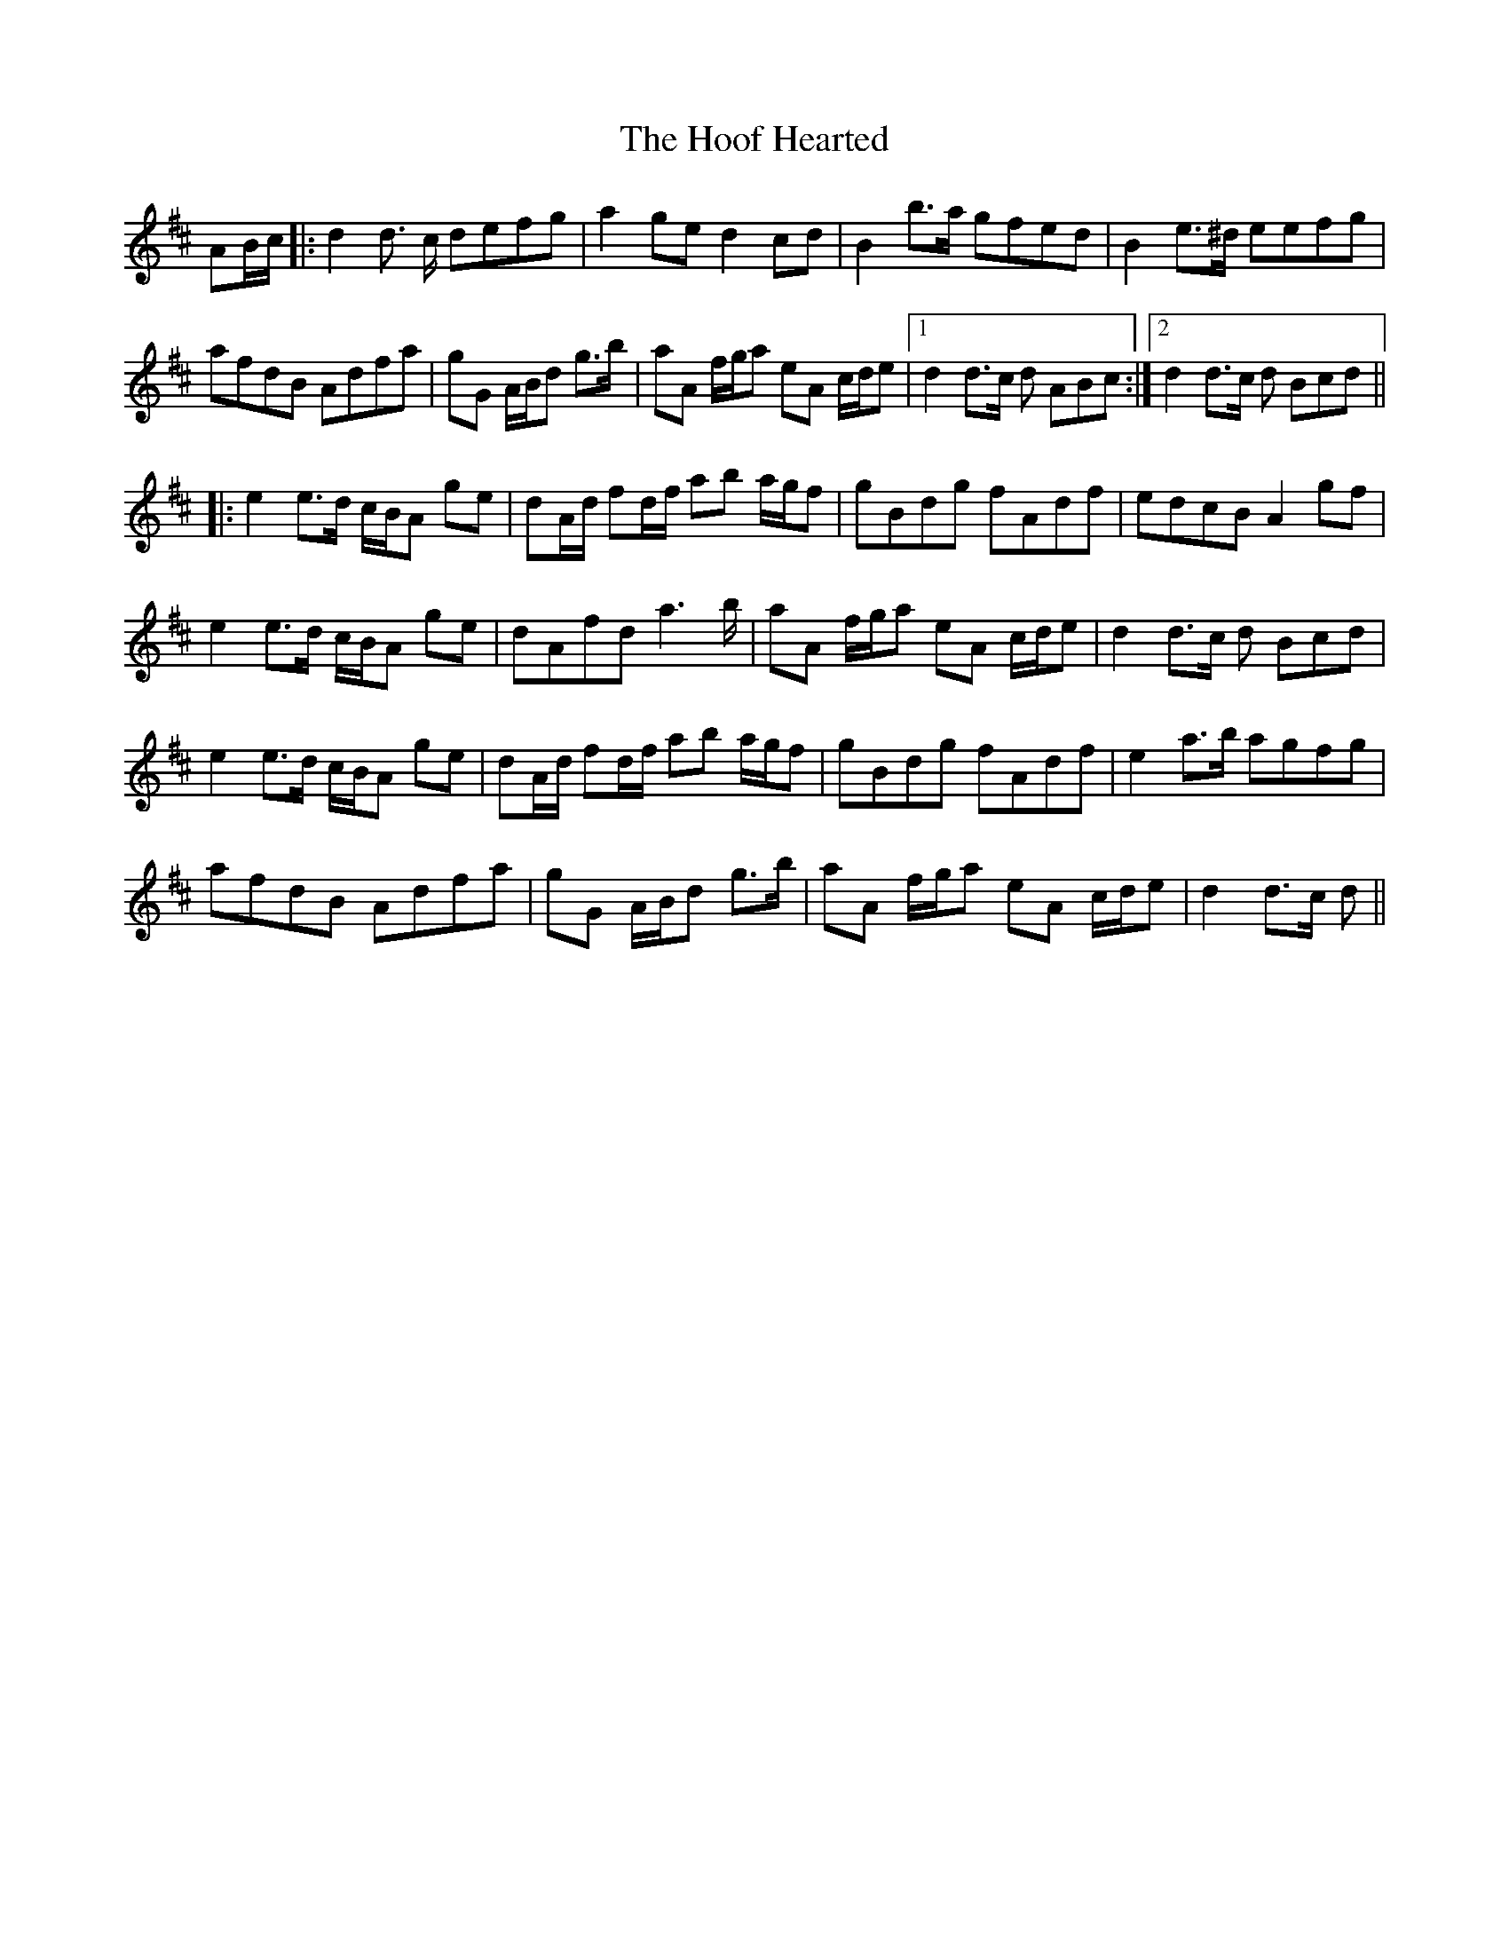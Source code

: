 X: 17797
T: Hoof Hearted, The
R: march
M: 
K: Dmajor
AB/c/|:d2 d> c defg|a2 ged2 cd|B2 b>a gfed|B2 e>^d eefg|
afdB Adfa|gG A/B/d g>b|aA f/g/a eA c/d/e|1 d2 d>c d ABc:|2 d2 d>c d Bcd||
|:e2 e>d c/B/A ge|dA/d/ fd/f/ ab a/g/f|gBdg fAdf|edcB A2 gf|
e2 e>d c/B/A ge|dAfd a2>b|aA f/g/a eA c/d/e|d2 d>c d Bcd|
e2 e>d c/B/A ge|dA/d/ fd/f/ ab a/g/f|gBdg fAdf|e2 a>b agfg|
afdB Adfa|gG A/B/d g>b|aA f/g/a eA c/d/e|d2 d>c d||

